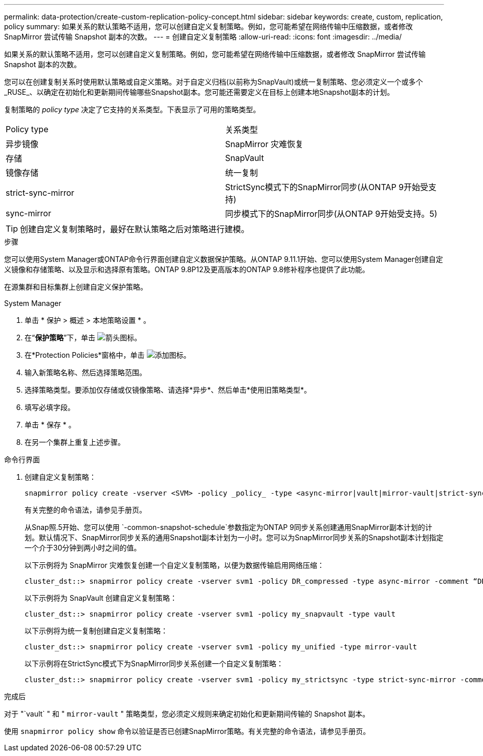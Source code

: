 ---
permalink: data-protection/create-custom-replication-policy-concept.html 
sidebar: sidebar 
keywords: create, custom, replication, policy 
summary: 如果关系的默认策略不适用，您可以创建自定义复制策略。例如，您可能希望在网络传输中压缩数据，或者修改 SnapMirror 尝试传输 Snapshot 副本的次数。 
---
= 创建自定义复制策略
:allow-uri-read: 
:icons: font
:imagesdir: ../media/


[role="lead"]
如果关系的默认策略不适用，您可以创建自定义复制策略。例如，您可能希望在网络传输中压缩数据，或者修改 SnapMirror 尝试传输 Snapshot 副本的次数。

您可以在创建复制关系时使用默认策略或自定义策略。对于自定义归档(以前称为SnapVault)或统一复制策略、您必须定义一个或多个_RUSE_、以确定在初始化和更新期间传输哪些Snapshot副本。您可能还需要定义在目标上创建本地Snapshot副本的计划。

复制策略的 _policy type_ 决定了它支持的关系类型。下表显示了可用的策略类型。

[cols="2*"]
|===


| Policy type | 关系类型 


 a| 
异步镜像
 a| 
SnapMirror 灾难恢复



 a| 
存储
 a| 
SnapVault



 a| 
镜像存储
 a| 
统一复制



 a| 
strict-sync-mirror
 a| 
StrictSync模式下的SnapMirror同步(从ONTAP 9开始受支持)



 a| 
sync-mirror
 a| 
同步模式下的SnapMirror同步(从ONTAP 9开始受支持。5)

|===
[TIP]
====
创建自定义复制策略时，最好在默认策略之后对策略进行建模。

====
.步骤
您可以使用System Manager或ONTAP命令行界面创建自定义数据保护策略。从ONTAP 9.11.1开始、您可以使用System Manager创建自定义镜像和存储策略、以及显示和选择原有策略。ONTAP 9.8P12及更高版本的ONTAP 9.8修补程序也提供了此功能。

在源集群和目标集群上创建自定义保护策略。

[role="tabbed-block"]
====
.System Manager
--
. 单击 * 保护 > 概述 > 本地策略设置 * 。
. 在“*保护策略*”下，单击 image:icon_arrow.gif["箭头图标"]。
. 在*Protection Policies*窗格中，单击 image:icon_add.gif["添加图标"]。
. 输入新策略名称、然后选择策略范围。
. 选择策略类型。要添加仅存储或仅镜像策略、请选择*异步*、然后单击*使用旧策略类型*。
. 填写必填字段。
. 单击 * 保存 * 。
. 在另一个集群上重复上述步骤。


--
.命令行界面
--
. 创建自定义复制策略：
+
[source, cli]
----
snapmirror policy create -vserver <SVM> -policy _policy_ -type <async-mirror|vault|mirror-vault|strict-sync-mirror|sync-mirror> -comment <comment> -tries <transfer_tries> -transfer-priority <low|normal> -is-network-compression-enabled <true|false>
----
+
有关完整的命令语法，请参见手册页。

+
从Snap照.5开始、您可以使用 `-common-snapshot-schedule`参数指定为ONTAP 9同步关系创建通用SnapMirror副本计划的计划。默认情况下、SnapMirror同步关系的通用Snapshot副本计划为一小时。您可以为SnapMirror同步关系的Snapshot副本计划指定一个介于30分钟到两小时之间的值。

+
以下示例将为 SnapMirror 灾难恢复创建一个自定义复制策略，以便为数据传输启用网络压缩：

+
[listing]
----
cluster_dst::> snapmirror policy create -vserver svm1 -policy DR_compressed -type async-mirror -comment “DR with network compression enabled” -is-network-compression-enabled true
----
+
以下示例将为 SnapVault 创建自定义复制策略：

+
[listing]
----
cluster_dst::> snapmirror policy create -vserver svm1 -policy my_snapvault -type vault
----
+
以下示例将为统一复制创建自定义复制策略：

+
[listing]
----
cluster_dst::> snapmirror policy create -vserver svm1 -policy my_unified -type mirror-vault
----
+
以下示例将在StrictSync模式下为SnapMirror同步关系创建一个自定义复制策略：

+
[listing]
----
cluster_dst::> snapmirror policy create -vserver svm1 -policy my_strictsync -type strict-sync-mirror -common-snapshot-schedule my_sync_schedule
----


.完成后
对于 "`vault` " 和 " `mirror-vault` " 策略类型，您必须定义规则来确定初始化和更新期间传输的 Snapshot 副本。

使用 `snapmirror policy show` 命令以验证是否已创建SnapMirror策略。有关完整的命令语法，请参见手册页。

--
====